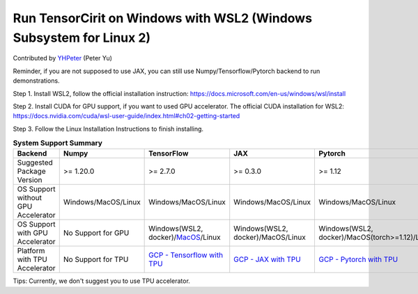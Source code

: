 Run TensorCirit on Windows with WSL2 (Windows Subsystem for Linux 2)
===========================================================================

Contributed by `YHPeter <https://github.com/YHPeter>`_ (Peter Yu)

Reminder, if you are not supposed to use JAX, you can still use Numpy/Tensorflow/Pytorch backend to run demonstrations.

Step 1.
Install WSL2, follow the official installation instruction: https://docs.microsoft.com/en-us/windows/wsl/install

Step 2.
Install CUDA for GPU support, if you want to used GPU accelerator.
The official CUDA installation for WSL2: https://docs.nvidia.com/cuda/wsl-user-guide/index.html#ch02-getting-started

Step 3.
Follow the Linux Installation Instructions to finish installing.

.. list-table:: **System Support Summary**
   :header-rows: 1

   * - Backend
     - Numpy
     - TensorFlow
     - JAX
     - Pytorch
   * - Suggested Package Version
     - >= 1.20.0
     - >= 2.7.0
     - >= 0.3.0
     - >= 1.12
   * - OS Support without GPU Accelerator
     - Windows/MacOS/Linux
     - Windows/MacOS/Linux
     - Windows/MacOS/Linux
     - Windows/MacOS/Linux
   * - OS Support with GPU Accelerator
     - No Support for GPU
     - Windows(WSL2, docker)/`MacOS <https://developer.apple.com/metal/tensorflow-plugin>`_/Linux
     - Windows(WSL2, docker)/MacOS/Linux
     - Windows(WSL2, docker)/MacOS(torch>=1.12)/Linux
   * - Platform with TPU Accelerator
     - No Support for TPU
     - `GCP - Tensorflow with TPU <https://cloud.google.com/tpu/docs/run-calculation-tensorflow>`_
     - `GCP - JAX with TPU <https://cloud.google.com/tpu/docs/run-calculation-jax>`_
     - `GCP - Pytorch with TPU <https://cloud.google.com/tpu/docs/run-calculation-pytorch>`_

Tips: Currently, we don't suggest you to use TPU accelerator.